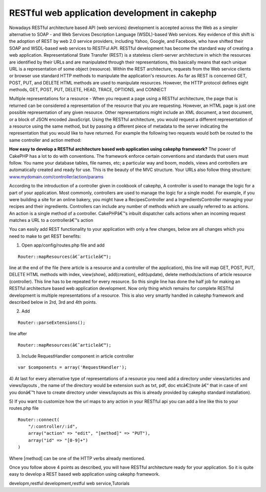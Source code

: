 RESTful web application development in cakephp
==============================================

Nowadays RESTful architecture based API (web services) development is
accepted across the Web as a simpler alternative to SOAP - and Web
Services Description Language (WSDL)-based Web services. Key evidence
of this shift is the adoption of REST by web 2.0 service providers,
including Yahoo, Google, and Facebook, who have shifted their SOAP and
WSDL-based web services to RESTFul API. RESTful development has become
the standard way of creating a web application.
Representational State Transfer (REST) is a stateless client-server
architecture in which the resources are identified by their URLs and
are manipulated through their representations, this basically means
that each unique URL is a representation of some object (resource).
Within the REST architecture, requests from the Web service clients or
browser use standard HTTP methods to manipulate the application's
resources. As far as REST is concerned GET, POST, PUT, and DELETE HTML
methods are used to manipulate resources. However, the HTTP protocol
defines eight methods, GET, POST, PUT, DELETE, HEAD, TRACE, OPTIONS,
and CONNECT

Multiple representations for a resource - When you request a page
using a RESTful architecture, the page that is returned can be
considered a representation of the resource that you are requesting.
However, an HTML page is just one possible representation of any given
resource. Other representations might include an XML document, a text
document, or a block of JSON encoded JavaScript. Using the RESTful
architecture, you would request a different representation of a
resource using the same method, but by passing a different piece of
metadata to the server indicating the representation that you would
like to have returned. For example the following two requests would
both be routed to the same controller and action method:

**How easy to develop a RESTful architecture based web application
using cakephp framework?**
The power of CakePHP has a lot to do with conventions. The framework
enforce certain conventions and standards that users must follow. You
name your database tables, file names, etc; a particular way and boom,
models, views and controllers are automatically created and ready for
use. This is the beauty of the MVC structure. Your URLs also follow
thing structure: `www.mydomain.com/controller/action/params`_

According to the introduction of a controller given in cookbook of
cakephp, A controller is used to manage the logic for a part of your
application. Most commonly, controllers are used to manage the logic
for a single model. For example, if you were building a site for an
online bakery, you might have a RecipesController and a
IngredientsController managing your recipes and their ingredients.
Controllers can include any number of methods which are usually
referred to as actions. An action is a single method of a controller.
CakePHPâ€™s inbuilt dispatcher calls actions when an incoming request
matches a URL to a controllerâ€™s action

You can easily add REST functionality to your application with only a
few changes, below are all changes which you need to make to get REST
benefits:

1) Open app/config/routes.php file and add

::

    Router::mapResources(â€˜articleâ€™);

line at the end of the file (here article is a resource and a
controller of the application), this line will map GET, POST, PUT,
DELETE HTML methods with index, view(show), add(creation),
edit(update), delete methods/actions of article resource (controller).
This line has to be repeated for every resource. So this single line
has done the half job for making an RESTful architecture based web
application development. Now only thing which remains for complete
RESTful development is multiple representations of a resource. This is
also very smartly handled in cakephp framework and described below in
2rd, 3rd and 4th points.

2) Add

::

    Router::parseExtensions();

line after

::

    Router::mapResources(â€˜articleâ€™);

3) Include RequestHandler component in article controller

::

    var $components = array('RequestHandler');

4) At last for every alternative type of representations of a resource
you need add a directory under views/articles and views/layouts , the
name of the directory would be extension such as txt, pdf, doc
etcâ€¦(note â€“ that in case of xml you donâ€™t have to create
directory under views/layouts as this is already provided by cakephp
standard installation).

5) If you want to customize how the url maps to any action in your
RESTful api you can add a line like this to your routes.php file

::

    
    Router::connect(
    	"/:controller/:id",
    	array("action" => "edit", "[method]" => "PUT"),
    	array("id" => "[0-9]+")
    )

Where [method] can be one of the HTTP verbs already mentioned.

Once you follow above 4 points as described, you will have RESTful
architecture ready for your application. So it is quite easy to
develop a REST based web application using cakephp framework.

.. _www.mydomain.com/controller/action/params: http://www.mydomain.com/controller/action/params

.. author:: rightwayindia
.. categories:: articles, tutorials
.. tags:: CakePHP,REST,web services,api development,restful web
developm,restful development,restful web service,Tutorials

